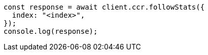// This file is autogenerated, DO NOT EDIT
// Use `node scripts/generate-docs-examples.js` to generate the docs examples

[source, js]
----
const response = await client.ccr.followStats({
  index: "<index>",
});
console.log(response);
----
